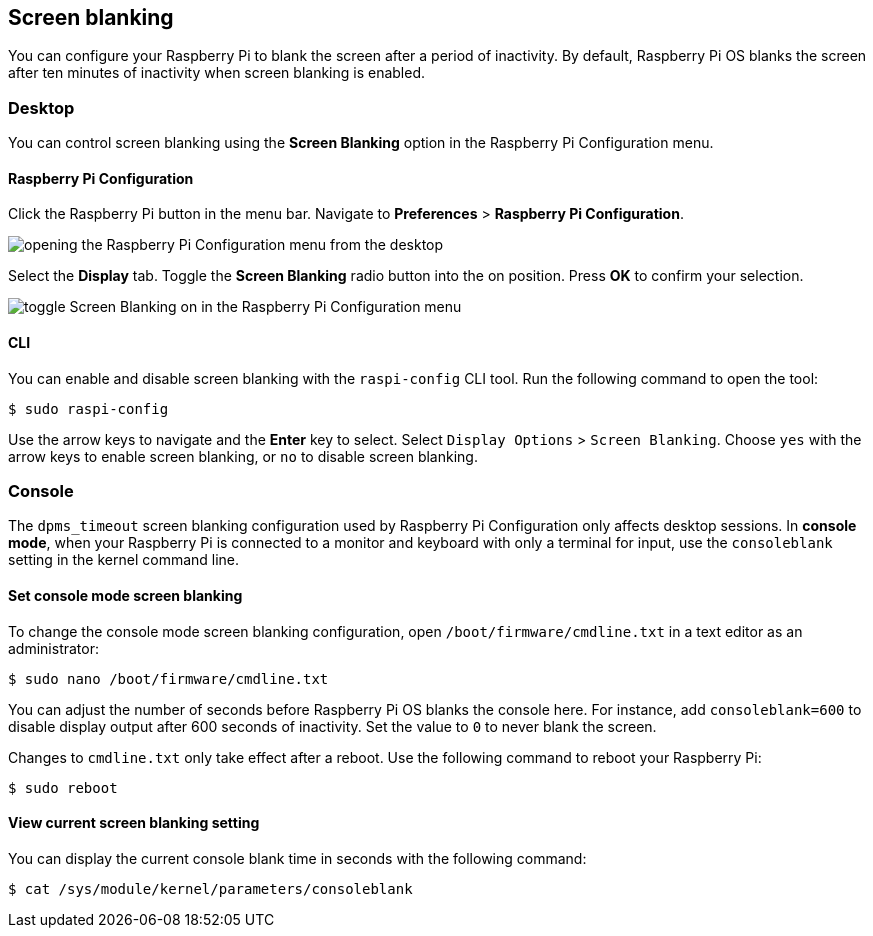 == Screen blanking

You can configure your Raspberry Pi to blank the screen after a period of inactivity. By default, Raspberry Pi OS blanks the screen after ten minutes of inactivity when screen blanking is enabled.

=== Desktop

You can control screen blanking using the *Screen Blanking* option in the Raspberry Pi Configuration menu.

==== Raspberry Pi Configuration

Click the Raspberry Pi button in the menu bar. Navigate to *Preferences* > *Raspberry Pi Configuration*.

image::images/pi-configuration.png[opening the Raspberry Pi Configuration menu from the desktop]

Select the *Display* tab. Toggle the *Screen Blanking* radio button into the on position. Press *OK* to confirm your selection.

image::images/blanking.png[toggle Screen Blanking on in the Raspberry Pi Configuration menu]

==== CLI

You can enable and disable screen blanking with the `raspi-config` CLI tool. Run the following command to open the tool:

[source,console]
----
$ sudo raspi-config
----

Use the arrow keys to navigate and the *Enter* key to select. Select `Display Options` > `Screen Blanking`. Choose `yes` with the arrow keys to enable screen blanking, or `no` to disable screen blanking.

=== Console

The `dpms_timeout` screen blanking configuration used by Raspberry Pi Configuration only affects desktop sessions. In *console mode*, when your Raspberry Pi is connected to a monitor and keyboard with only a terminal for input, use the `consoleblank` setting in the kernel command line.

==== Set console mode screen blanking

To change the console mode screen blanking configuration, open `/boot/firmware/cmdline.txt` in a text editor as an administrator:

[source,console]
----
$ sudo nano /boot/firmware/cmdline.txt
----

You can adjust the number of seconds before Raspberry Pi OS blanks the console here. For instance, add `consoleblank=600` to disable display output after 600 seconds of inactivity. Set the value to `0` to never blank the screen.

Changes to `cmdline.txt` only take effect after a reboot. Use the following command to reboot your Raspberry Pi:

[source,console]
----
$ sudo reboot
----

==== View current screen blanking setting

You can display the current console blank time in seconds with the following command:

[source,console]
----
$ cat /sys/module/kernel/parameters/consoleblank
----
